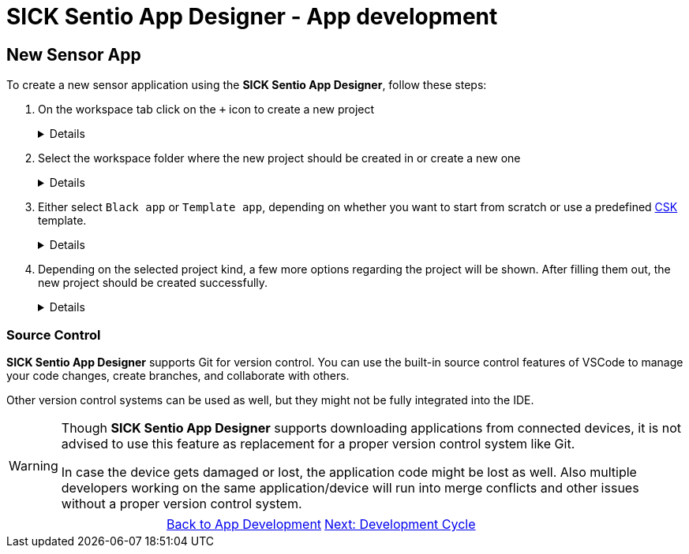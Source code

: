 = SICK Sentio App Designer - App development

== New Sensor App

To create a new sensor application using the *SICK Sentio App Designer*, follow these steps:

1. On the workspace tab click on the `+` icon to create a new project
+
[%collapsible]
====
image::media/create-new-project.png[New Project]
If this will be the first project, then a big `New Project` button will be shown in the center of the workspace tab:

image::media/create-new-project-big-button.png[New Project Big Button]
====

2. Select the workspace folder where the new project should be created in or create a new one
+
[%collapsible]
====
image::media/workspace-selection.png[Workspace selection]
====

3. Either select `Black app` or `Template app`, depending on whether you want to start from scratch or use a predefined link:https://github.com/SICKAppSpaceCodingStarterKit[CSK] template.
+
[%collapsible]
====
image::media/project-kind.png[Project kind selection]
====

4. Depending on the selected project kind, a few more options regarding the project will be shown. After filling them out, the new project should be created successfully.
+
[%collapsible]
====
image::media/select-template.png[Template selection]
image::media/enter-app-name.png[App name input]
====

=== Source Control
*SICK Sentio App Designer* supports Git for version control. You can use the built-in source control features of VSCode to manage your code changes, create branches, and collaborate with others.

Other version control systems can be used as well, but they might not be fully integrated into the IDE.

[WARNING]
====
Though *SICK Sentio App Designer* supports downloading applications from connected devices, it is not advised to use this feature as replacement for a proper version control system like Git.

In case the device gets damaged or lost, the application code might be lost as well. Also multiple developers working on the same application/device will run into merge conflicts and other issues without a proper version control system.
====


// footer
[cols="<,^,>", frame=none, grid=none]
|===
||xref:../App-Development.adoc[Back to App Development]|xref:../3.2-Development-Cycle/Development-Cycle.adoc[Next: Development Cycle]
|===
